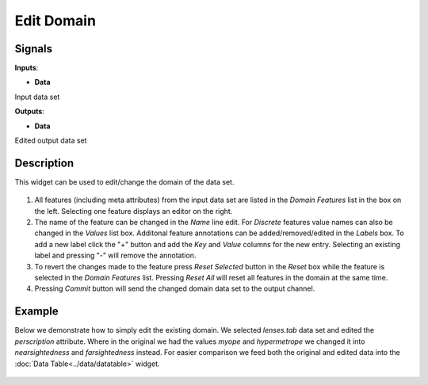 Edit Domain
===========

.. figure:: icons/edit-domain.png

Signals
-------

**Inputs**:

-  **Data**

Input data set

**Outputs**:

-  **Data**

Edited output data set

Description
-----------

This widget can be used to edit/change the domain of the data set.

.. figure:: images/EditDomain-stamped.png

1. All features (including meta attributes) from the input data set are
   listed in the *Domain Features* list in the box on the left.
   Selecting one feature displays an editor on the right.
2. The name of the feature can be changed in the *Name* line edit. For
   *Discrete* features value names can also be changed in the *Values*
   list box. Additonal feature annotations can be added/removed/edited
   in the *Labels* box. To add a new label click the "+" button and add
   the *Key* and *Value* columns for the new entry. Selecting an
   existing label and pressing "-" will remove the annotation.
3. To revert the changes made to the feature press *Reset Selected*
   button in the *Reset* box while the feature is selected in the
   *Domain Features* list. Pressing *Reset All* will reset all features
   in the domain at the same time.
4. Pressing *Commit* button will send the changed domain data set to the
   output channel.

Example
-------

Below we demonstrate how to simply edit the existing domain. We selected
*lenses.tab* data set and edited the *perscription* attribute. Where in
the original we had the values *myope* and *hypermetrope* we changed it
into *nearsightedness* and *farsightedness* instead. For easier
comparison we feed both the original and edited data into the :doc:`Data
Table<../data/datatable>` widget.

.. figure:: images/EditDomain-Example.png
